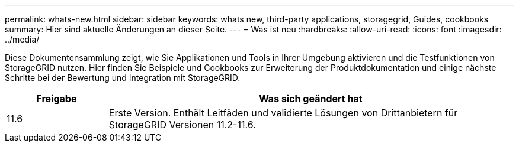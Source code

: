 ---
permalink: whats-new.html 
sidebar: sidebar 
keywords: whats new, third-party applications, storagegrid, Guides, cookbooks 
summary: Hier sind aktuelle Änderungen an dieser Seite. 
---
= Was ist neu
:hardbreaks:
:allow-uri-read: 
:icons: font
:imagesdir: ../media/


[role="lead"]
Diese Dokumentensammlung zeigt, wie Sie Applikationen und Tools in Ihrer Umgebung aktivieren und die Testfunktionen von StorageGRID nutzen. Hier finden Sie Beispiele und Cookbooks zur Erweiterung der Produktdokumentation und einige nächste Schritte bei der Bewertung und Integration mit StorageGRID.

[cols="1a,4a"]
|===
| Freigabe | Was sich geändert hat 


 a| 
11.6
 a| 
Erste Version. Enthält Leitfäden und validierte Lösungen von Drittanbietern für StorageGRID Versionen 11.2-11.6.

|===